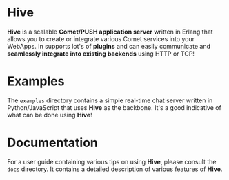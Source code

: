 * Hive
*Hive* is a scalable *Comet/PUSH application server* written in Erlang that allows you to create or integrate various Comet services into your WebApps. In supports lot's of *plugins* and can easily communicate and *seamlessly integrate into existing backends* using HTTP or TCP!

* Examples
The =examples= directory contains a simple real-time chat server written in Python/JavaScript that uses *Hive* as the backbone. It's a good indicative of what can be done using *Hive*!

* Documentation
For a user guide containing various tips on using *Hive*, please consult the =docs= directory. It contains a detailed description of various features of *Hive*.

